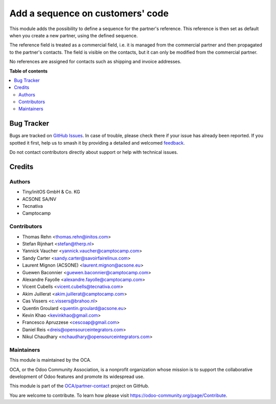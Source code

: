 =================================
Add a sequence on customers' code
=================================

.. 
   !!!!!!!!!!!!!!!!!!!!!!!!!!!!!!!!!!!!!!!!!!!!!!!!!!!!
   !! This file is generated by oca-gen-addon-readme !!
   !! changes will be overwritten.                   !!
   !!!!!!!!!!!!!!!!!!!!!!!!!!!!!!!!!!!!!!!!!!!!!!!!!!!!
   !! source digest: sha256:adaae2ffb987174eef0a3d40dadfe703454df576877555955035587244fb8221
   !!!!!!!!!!!!!!!!!!!!!!!!!!!!!!!!!!!!!!!!!!!!!!!!!!!!

.. |badge1| image:: https://img.shields.io/badge/maturity-Production%2FStable-green.png
    :target: https://odoo-community.org/page/development-status
    :alt: Production/Stable
.. |badge2| image:: https://img.shields.io/badge/licence-AGPL--3-blue.png
    :target: http://www.gnu.org/licenses/agpl-3.0-standalone.html
    :alt: License: AGPL-3
.. |badge3| image:: https://img.shields.io/badge/github-OCA%2Fpartner--contact-lightgray.png?logo=github
    :target: https://github.com/OCA/partner-contact/tree/17.0/base_partner_sequence
    :alt: OCA/partner-contact
.. |badge4| image:: https://img.shields.io/badge/weblate-Translate%20me-F47D42.png
    :target: https://translation.odoo-community.org/projects/partner-contact-17-0/partner-contact-17-0-base_partner_sequence
    :alt: Translate me on Weblate
.. |badge5| image:: https://img.shields.io/badge/runboat-Try%20me-875A7B.png
    :target: https://runboat.odoo-community.org/builds?repo=OCA/partner-contact&target_branch=17.0
    :alt: Try me on Runboat

|badge1| |badge2| |badge3| |badge4| |badge5|

This module adds the possibility to define a sequence for the partner's
reference. This reference is then set as default when you create a new
partner, using the defined sequence.

The reference field is treated as a commercial field, i.e. it is managed
from the commercial partner and then propagated to the partner's
contacts. The field is visible on the contacts, but it can only be
modified from the commercial partner.

No references are assigned for contacts such as shipping and invoice
addresses.

**Table of contents**

.. contents::
   :local:

Bug Tracker
===========

Bugs are tracked on `GitHub Issues <https://github.com/OCA/partner-contact/issues>`_.
In case of trouble, please check there if your issue has already been reported.
If you spotted it first, help us to smash it by providing a detailed and welcomed
`feedback <https://github.com/OCA/partner-contact/issues/new?body=module:%20base_partner_sequence%0Aversion:%2017.0%0A%0A**Steps%20to%20reproduce**%0A-%20...%0A%0A**Current%20behavior**%0A%0A**Expected%20behavior**>`_.

Do not contact contributors directly about support or help with technical issues.

Credits
=======

Authors
-------

* Tiny/initOS GmbH & Co. KG
* ACSONE SA/NV
* Tecnativa
* Camptocamp

Contributors
------------

-  Thomas Rehn <thomas.rehn@initos.com>
-  Stefan Rijnhart <stefan@therp.nl>
-  Yannick Vaucher <yannick.vaucher@camptocamp.com>
-  Sandy Carter <sandy.carter@savoirfairelinux.com>
-  Laurent Mignon (ACSONE) <laurent.mignon@acsone.eu>
-  Guewen Baconnier <guewen.baconnier@camptocamp.com>
-  Alexandre Fayolle <alexandre.fayolle@camptocamp.com>
-  Vicent Cubells <vicent.cubells@tecnativa.com>
-  Akim Juillerat <akim.juillerat@camptocamp.com>
-  Cas Vissers <c.vissers@brahoo.nl>
-  Quentin Groulard <quentin.groulard@acsone.eu>
-  Kevin Khao <kevinkhao@gmail.com>
-  Francesco Apruzzese <cescoap@gmail.com>
-  Daniel Reis <dreis@opensourceintegrators.com>
-  Nikul Chaudhary <nchaudhary@opensourceintegrators.com>

Maintainers
-----------

This module is maintained by the OCA.

.. image:: https://odoo-community.org/logo.png
   :alt: Odoo Community Association
   :target: https://odoo-community.org

OCA, or the Odoo Community Association, is a nonprofit organization whose
mission is to support the collaborative development of Odoo features and
promote its widespread use.

This module is part of the `OCA/partner-contact <https://github.com/OCA/partner-contact/tree/17.0/base_partner_sequence>`_ project on GitHub.

You are welcome to contribute. To learn how please visit https://odoo-community.org/page/Contribute.
